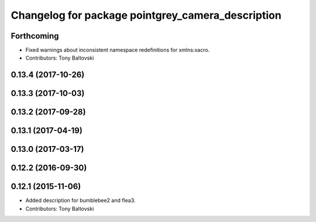 ^^^^^^^^^^^^^^^^^^^^^^^^^^^^^^^^^^^^^^^^^^^^^^^^^^
Changelog for package pointgrey_camera_description
^^^^^^^^^^^^^^^^^^^^^^^^^^^^^^^^^^^^^^^^^^^^^^^^^^

Forthcoming
-----------
* Fixed warnings about inconsistent namespace redefinitions for xmlns:xacro.
* Contributors: Tony Baltovski

0.13.4 (2017-10-26)
-------------------

0.13.3 (2017-10-03)
-------------------

0.13.2 (2017-09-28)
-------------------

0.13.1 (2017-04-19)
-------------------

0.13.0 (2017-03-17)
-------------------

0.12.2 (2016-09-30)
-------------------

0.12.1 (2015-11-06)
-------------------
* Added description for bumblebee2 and flea3.
* Contributors: Tony Baltovski

